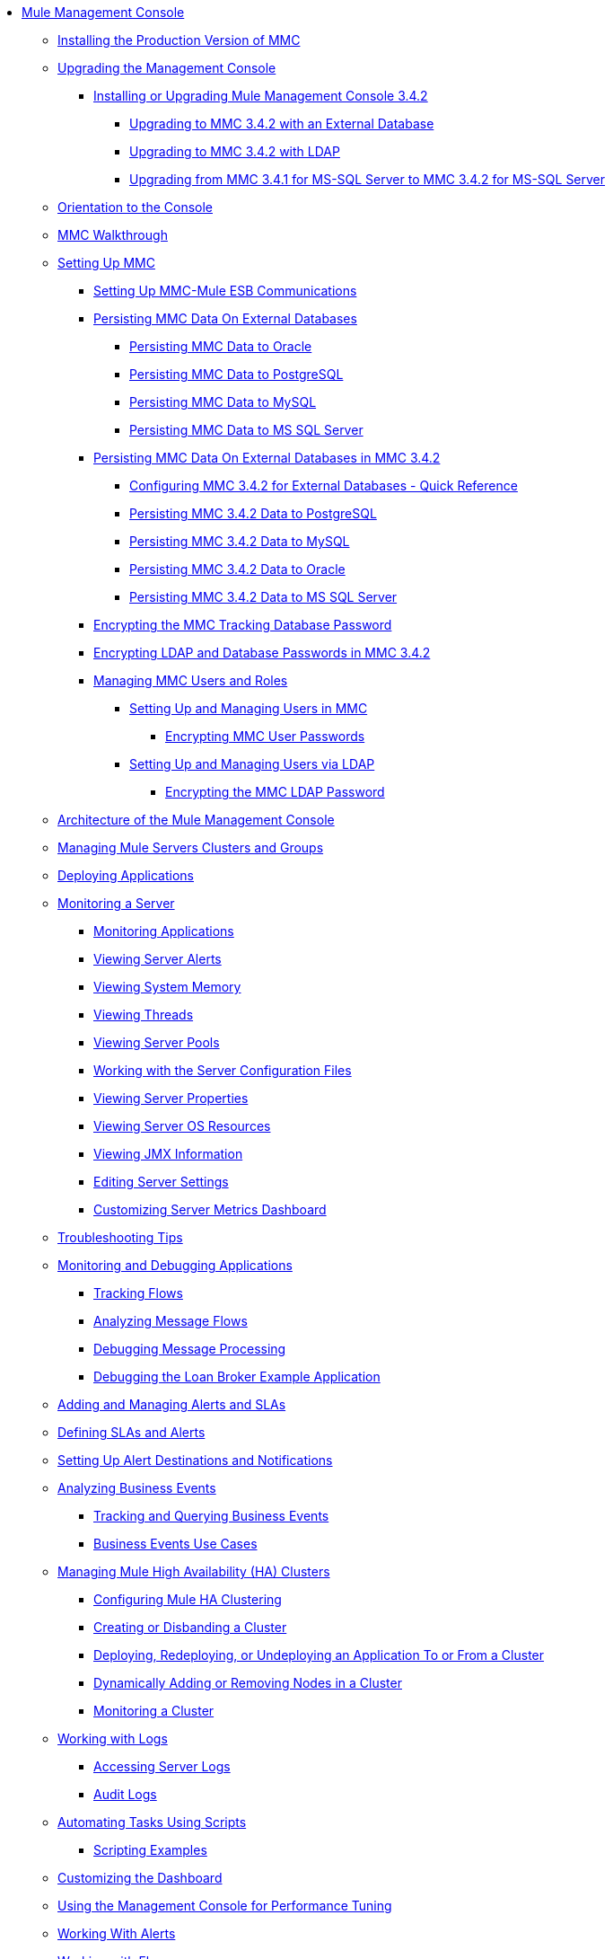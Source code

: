 // TOC File

* link:/mule-management-console/v/3.4/index[Mule Management Console]
** link:/mule-management-console/v/3.4/installing-the-production-version-of-mmc[Installing the Production Version of MMC]
** link:/mule-management-console/v/3.4/upgrading-the-management-console[Upgrading the Management Console]
*** link:/mule-management-console/v/3.4/installing-or-upgrading-mule-management-console-3.4.2[Installing or Upgrading Mule Management Console 3.4.2]
**** link:/mule-management-console/v/3.4/upgrading-to-mmc-3.4.2-with-an-external-database[Upgrading to MMC 3.4.2 with an External Database]
**** link:/mule-management-console/v/3.4/upgrading-to-mmc-3.4.2-with-ldap[Upgrading to MMC 3.4.2 with LDAP]
**** link:/mule-management-console/v/3.4/upgrading-from-mmc-3.4.1-for-ms-sql-server-to-mmc-3.4.2-for-ms-sql-server[Upgrading from MMC 3.4.1 for MS-SQL Server to MMC 3.4.2 for MS-SQL Server]
** link:/mule-management-console/v/3.4/orientation-to-the-console[Orientation to the Console]
** link:/mule-management-console/v/3.4/mmc-walkthrough[MMC Walkthrough]
** link:/mule-management-console/v/3.4/setting-up-mmc[Setting Up MMC]
*** link:/mule-management-console/v/3.4/setting-up-mmc-mule-esb-communications[Setting Up MMC-Mule ESB Communications]
*** link:/mule-management-console/v/3.4/persisting-mmc-data-on-external-databases[Persisting MMC Data On External Databases]
**** link:/mule-management-console/v/3.4/persisting-mmc-data-to-oracle[Persisting MMC Data to Oracle]
**** link:/mule-management-console/v/3.4/persisting-mmc-data-to-postgresql[Persisting MMC Data to PostgreSQL]
**** link:/mule-management-console/v/3.4/persisting-mmc-data-to-mysql[Persisting MMC Data to MySQL]
**** link:/mule-management-console/v/3.4/persisting-mmc-data-to-ms-sql-server[Persisting MMC Data to MS SQL Server]
*** link:/mule-management-console/v/3.4/persisting-mmc-data-on-external-databases-in-mmc-3.4.2[Persisting MMC Data On External Databases in MMC 3.4.2]
**** link:/mule-management-console/v/3.4/configuring-mmc-3.4.2-for-external-databases-quick-reference[Configuring MMC 3.4.2 for External Databases - Quick Reference]
**** link:/mule-management-console/v/3.4/persisting-mmc-3.4.2-data-to-postgresql[Persisting MMC 3.4.2 Data to PostgreSQL]
**** link:/mule-management-console/v/3.4/persisting-mmc-3.4.2-data-to-mysql[Persisting MMC 3.4.2 Data to MySQL]
**** link:/mule-management-console/v/3.4/persisting-mmc-3.4.2-data-to-oracle[Persisting MMC 3.4.2 Data to Oracle]
**** link:/mule-management-console/v/3.4/persisting-mmc-3.4.2-data-to-ms-sql-server[Persisting MMC 3.4.2 Data to MS SQL Server]
*** link:/mule-management-console/v/3.4/encrypting-the-mmc-tracking-database-password[Encrypting the MMC Tracking Database Password]
*** link:/mule-management-console/v/3.4/encrypting-ldap-and-database-passwords-in-mmc-3.4.2[Encrypting LDAP and Database Passwords in MMC 3.4.2]
*** link:/mule-management-console/v/3.4/managing-mmc-users-and-roles[Managing MMC Users and Roles]
**** link:/mule-management-console/v/3.4/setting-up-and-managing-users-in-mmc[Setting Up and Managing Users in MMC]
***** link:/mule-management-console/v/3.4/encrypting-mmc-user-passwords[Encrypting MMC User Passwords]
**** link:/mule-management-console/v/3.4/setting-up-and-managing-users-via-ldap[Setting Up and Managing Users via LDAP]
***** link:/mule-management-console/v/3.4/encrypting-the-mmc-ldap-password[Encrypting the MMC LDAP Password]
** link:/mule-management-console/v/3.4/architecture-of-the-mule-management-console[Architecture of the Mule Management Console]
** link:/mule-management-console/v/3.4/managing-mule-servers-clusters-and-groups[Managing Mule Servers Clusters and Groups]
** link:/mule-management-console/v/3.4/deploying-applications[Deploying Applications]
** link:/mule-management-console/v/3.4/monitoring-a-server[Monitoring a Server]
*** link:/mule-management-console/v/3.4/monitoring-applications[Monitoring Applications]
*** link:/mule-management-console/v/3.4/viewing-server-alerts[Viewing Server Alerts]
*** link:/mule-management-console/v/3.4/viewing-system-memory[Viewing System Memory]
*** link:/mule-management-console/v/3.4/viewing-threads[Viewing Threads]
*** link:/mule-management-console/v/3.4/viewing-server-pools[Viewing Server Pools]
*** link:/mule-management-console/v/3.4/working-with-the-server-configuration-files[Working with the Server Configuration Files]
*** link:/mule-management-console/v/3.4/viewing-server-properties[Viewing Server Properties]
*** link:/mule-management-console/v/3.4/viewing-server-os-resources[Viewing Server OS Resources]
*** link:/mule-management-console/v/3.4/viewing-jmx-information[Viewing JMX Information]
*** link:/mule-management-console/v/3.4/editing-server-settings[Editing Server Settings]
*** link:/mule-management-console/v/3.4/customizing-server-metrics-dashboard[Customizing Server Metrics Dashboard]
** link:/mule-management-console/v/3.4/troubleshooting-tips[Troubleshooting Tips]
** link:/mule-management-console/v/3.4/monitoring-and-debugging-applications[Monitoring and Debugging Applications]
*** link:/mule-management-console/v/3.4/tracking-flows[Tracking Flows]
*** link:/mule-management-console/v/3.4/analyzing-message-flows[Analyzing Message Flows]
*** link:/mule-management-console/v/3.4/debugging-message-processing[Debugging Message Processing]
*** link:/mule-management-console/v/3.4/debugging-the-loan-broker-example-application[Debugging the Loan Broker Example Application]
** link:/mule-management-console/v/3.4/adding-and-managing-alerts-and-slas[Adding and Managing Alerts and SLAs]
** link:/mule-management-console/v/3.4/defining-slas-and-alerts[Defining SLAs and Alerts]
** link:/mule-management-console/v/3.4/setting-up-alert-destinations-and-notifications[Setting Up Alert Destinations and Notifications]
** link:/mule-management-console/v/3.4/analyzing-business-events[Analyzing Business Events]
*** link:/mule-management-console/v/3.4/tracking-and-querying-business-events[Tracking and Querying Business Events]
*** link:/mule-management-console/v/3.4/business-events-use-cases[Business Events Use Cases]
** link:/mule-management-console/v/3.4/managing-mule-high-availability-ha-clusters[Managing Mule High Availability (HA) Clusters]
*** link:/mule-management-console/v/3.4/configuring-mule-ha-clustering[Configuring Mule HA Clustering]
*** link:/mule-management-console/v/3.4/creating-or-disbanding-a-cluster[Creating or Disbanding a Cluster]
*** link:/mule-management-console/v/3.4/deploying-redeploying-or-undeploying-an-application-to-or-from-a-cluster[Deploying, Redeploying, or Undeploying an Application To or From a Cluster]
*** link:/mule-management-console/v/3.4/dynamically-adding-or-removing-nodes-in-a-cluster[Dynamically Adding or Removing Nodes in a Cluster]
*** link:/mule-management-console/v/3.4/monitoring-a-cluster[Monitoring a Cluster]
** link:/mule-management-console/v/3.4/working-with-logs[Working with Logs]
*** link:/mule-management-console/v/3.4/accessing-server-logs[Accessing Server Logs]
*** link:/mule-management-console/v/3.4/audit-logs[Audit Logs]
** link:/mule-management-console/v/3.4/automating-tasks-using-scripts[Automating Tasks Using Scripts]
*** link:/mule-management-console/v/3.4/scripting-examples[Scripting Examples]
** link:/mule-management-console/v/3.4/customizing-the-dashboard[Customizing the Dashboard]
** link:/mule-management-console/v/3.4/using-the-management-console-for-performance-tuning[Using the Management Console for Performance Tuning]
** link:/mule-management-console/v/3.4/working-with-alerts[Working With Alerts]
** link:/mule-management-console/v/3.4/working-with-flows[Working with Flows]
** link:/mule-management-console/v/3.4/maintaining-the-server-application-repository[Maintaining the Server Application Repository]
** link:/mule-management-console/v/3.4/analyzing-flow-processing-and-payloads[Analyzing Flow Processing and Payloads]
** link:/mule-management-console/v/3.4/using-the-management-console-api[Using the Management Console API]
** link:/mule-management-console/v/3.4/rest-api-reference[REST API Reference]
*** link:/mule-management-console/v/3.4/clusters[Clusters]
*** link:/mule-management-console/v/3.4/deployments[Deployments]
*** link:/mule-management-console/v/3.4/repository-of-applications[Repository of Applications]
*** link:/mule-management-console/v/3.4/server-groups[Server Groups]
*** link:/mule-management-console/v/3.4/servers[Servers]
*** link:/mule-management-console/v/3.4/user-groups[User Groups]
